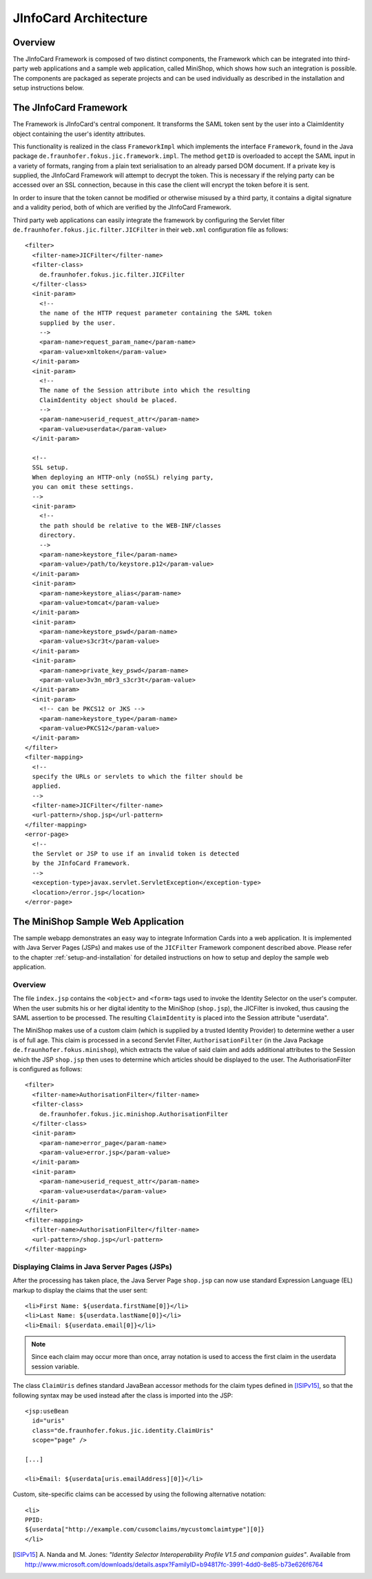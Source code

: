 .. _architecture:

************************
 JInfoCard Architecture
************************



Overview
========

The JInfoCard Framework is composed of two distinct components,
the Framework which can be integrated into third-party web
applications and a sample web application, called MiniShop, which
shows how such an integration is possible.  The components are
packaged as seperate projects and can be used individually as
described in the installation and setup instructions below.


The JInfoCard Framework
=======================

.. highlight:: xml

The Framework is JInfoCard's central component.  It transforms the
SAML token sent by the user into a ClaimIdentity object containing the
user's identity attributes.

This functionality is realized in the class ``FrameworkImpl`` which
implements the interface ``Framework``, found in the Java package
``de.fraunhofer.fokus.jic.framework.impl``.  The method ``getID`` is
overloaded to accept the SAML input in a variety of formats, ranging
from a plain text serialisation to an already parsed DOM document.  If
a private key is supplied, the JInfoCard Framework will attempt to
decrypt the token.  This is necessary if the relying party can be
accessed over an SSL connection, because in this case the client will
encrypt the token before it is sent.

In order to insure that the token cannot be modified or otherwise
misused by a third party, it contains a digital signature and a
validity period, both of which are verified by the JInfoCard
Framework.

Third party web applications can easily integrate the framework by
configuring the Servlet filter
``de.fraunhofer.fokus.jic.filter.JICFilter`` in their ``web.xml``
configuration file as follows::

  <filter>
    <filter-name>JICFilter</filter-name>
    <filter-class>
      de.fraunhofer.fokus.jic.filter.JICFilter
    </filter-class>
    <init-param>
      <!--
      the name of the HTTP request parameter containing the SAML token
      supplied by the user.
      -->
      <param-name>request_param_name</param-name>
      <param-value>xmltoken</param-value>
    </init-param>
    <init-param>
      <!--
      The name of the Session attribute into which the resulting
      ClaimIdentity object should be placed.
      -->
      <param-name>userid_request_attr</param-name>
      <param-value>userdata</param-value>
    </init-param>
  
    <!--
    SSL setup.
    When deploying an HTTP-only (noSSL) relying party,
    you can omit these settings. 
    -->
    <init-param>
      <!--
      the path should be relative to the WEB-INF/classes
      directory.
      -->
      <param-name>keystore_file</param-name>
      <param-value>/path/to/keystore.p12</param-value>
    </init-param>
    <init-param>
      <param-name>keystore_alias</param-name>
      <param-value>tomcat</param-value>
    </init-param>
    <init-param>
      <param-name>keystore_pswd</param-name>
      <param-value>s3cr3t</param-value>
    </init-param>
    <init-param>
      <param-name>private_key_pswd</param-name>
      <param-value>3v3n_m0r3_s3cr3t</param-value>
    </init-param>
    <init-param>
      <!-- can be PKCS12 or JKS -->
      <param-name>keystore_type</param-name>
      <param-value>PKCS12</param-value>
    </init-param>
  </filter>
  <filter-mapping>
    <!--
    specify the URLs or servlets to which the filter should be
    applied.
    -->  
    <filter-name>JICFilter</filter-name>
    <url-pattern>/shop.jsp</url-pattern>
  </filter-mapping>
  <error-page>
    <!--
    the Servlet or JSP to use if an invalid token is detected
    by the JInfoCard Framework.
    -->
    <exception-type>javax.servlet.ServletException</exception-type>
    <location>/error.jsp</location>
  </error-page>


The MiniShop Sample Web Application
===================================

.. highlight:: xml

The sample webapp demonstrates an easy way to integrate Information
Cards into a web application.  It is implemented with Java Server
Pages (JSPs) and makes use of the ``JICFilter`` Framework component
described above.  Please refer to the chapter
:ref:`setup-and-installation` for detailed instructions on how to
setup and deploy the sample web application.

Overview
--------

The file ``index.jsp`` contains the ``<object>`` and ``<form>`` tags
used to invoke the Identity Selector on the user's computer.  When the
user submits his or her digital identity to the MiniShop
(``shop.jsp``), the JICFilter is invoked, thus causing the SAML
assertion to be processed.  The resulting ``ClaimIdentity`` is placed
into the Session attribute "userdata".

The MiniShop makes use of a custom claim (which is supplied by a trusted
Identity Provider) to determine wether a user is
of full age.  This claim is processed in a second Servlet Filter,
``AuthorisationFilter`` (in the Java Package
``de.fraunhofer.fokus.minishop``), which extracts the value of said
claim and adds additional attributes to the Session which the JSP
``shop.jsp`` then uses to determine which articles should be displayed
to the user.  The AuthorisationFilter is configured as follows::

  <filter>
    <filter-name>AuthorisationFilter</filter-name>
    <filter-class>
      de.fraunhofer.fokus.jic.minishop.AuthorisationFilter
    </filter-class>
    <init-param>
      <param-name>error_page</param-name>
      <param-value>error.jsp</param-value>
    </init-param>
    <init-param>
      <param-name>userid_request_attr</param-name>
      <param-value>userdata</param-value>
    </init-param>
  </filter>
  <filter-mapping>
    <filter-name>AuthorisationFilter</filter-name>
    <url-pattern>/shop.jsp</url-pattern>
  </filter-mapping>


.. _displaying-claims:

Displaying Claims in Java Server Pages (JSPs)
---------------------------------------------

.. highlight: jsp

After the processing has taken place, the Java Server Page
``shop.jsp`` can now use standard Expression Language (EL) markup to
display the claims that the user sent::

  <li>First Name: ${userdata.firstName[0]}</li>
  <li>Last Name: ${userdata.lastName[0]}</li>
  <li>Email: ${userdata.email[0]}</li>

.. note::

  Since each claim may occur more than once, array notation is used to
  access the first claim in the userdata session variable.

The class ``ClaimUris`` defines standard JavaBean accessor methods for
the claim types defined in [ISIPv15]_, so that the following syntax
may be used instead after the class is imported into the JSP::
  
  <jsp:useBean
    id="uris"
    class="de.fraunhofer.fokus.jic.identity.ClaimUris"
    scope="page" />
    
  [...]
  
  <li>Email: ${userdata[uris.emailAddress][0]}</li>

Custom, site-specific claims can be accessed by using the following
alternative notation::

  <li>
  PPID:
  ${userdata["http://example.com/cusomclaims/mycustomclaimtype"][0]}
  </li>


.. [ISIPv15] A. Nanda and M. Jones: *"Identity Selector
   Interoperability Profile V1.5 and companion guides"*. Available from
   http://www.microsoft.com/downloads/details.aspx?FamilyID=b94817fc-3991-4dd0-8e85-b73e626f6764
